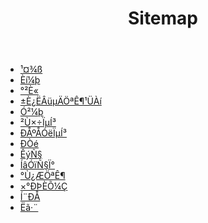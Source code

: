 #+TITLE: Sitemap

- [[file:tool.org][¹¤¾ß]]
- [[file:software.org][Èí¼þ]]
- [[file:security.org][°²È«]]
- [[file:index.org][±È¿ËÂüµÄÖªÊ¶¹ÜÀí]]
- [[file:hardware.org][Ó²¼þ]]
- [[file:os.org][²Ù×÷ÏµÍ³]]
- [[file:signal.org][ÐÅºÅÓëÏµÍ³]]
- [[file:protocol.org][Ð­Òé]]
- [[file:math.org][ÊýÑ§]]
- [[file:language.org][ÍâÓïÑ§Ï°]]
- [[file:encyclopedia.org][°Ù¿ÆÖªÊ¶]]
- [[file:decoration.org][×°ÐÞÈÕ¼Ç]]
- [[file:communication.org][Í¨ÐÅ]]
- [[file:algorithm.org][Ëã·¨]]